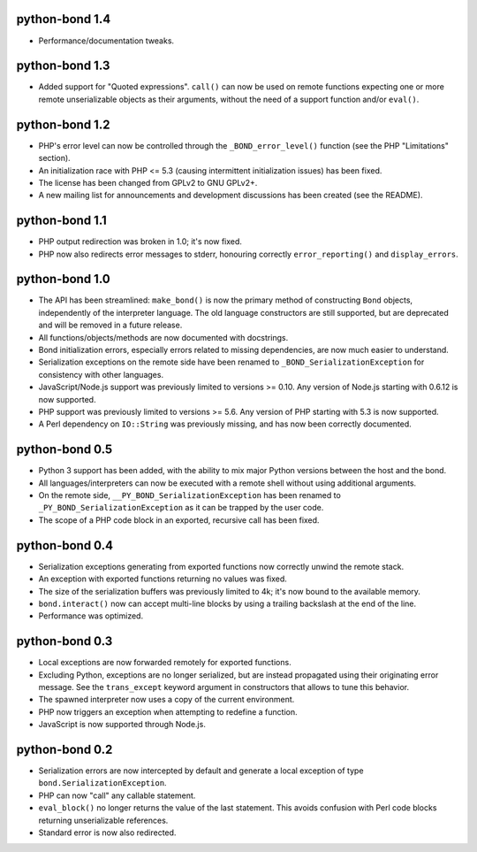 python-bond 1.4
---------------

* Performance/documentation tweaks.


python-bond 1.3
---------------

* Added support for "Quoted expressions". ``call()`` can now be used on remote
  functions expecting one or more remote unserializable objects as their
  arguments, without the need of a support function and/or ``eval()``.


python-bond 1.2
---------------

* PHP's error level can now be controlled through the ``_BOND_error_level()``
  function (see the PHP "Limitations" section).
* An initialization race with PHP <= 5.3 (causing intermittent initialization
  issues) has been fixed.
* The license has been changed from GPLv2 to GNU GPLv2+.
* A new mailing list for announcements and development discussions has been
  created (see the README).


python-bond 1.1
---------------

* PHP output redirection was broken in 1.0; it's now fixed.
* PHP now also redirects error messages to stderr, honouring correctly
  ``error_reporting()`` and ``display_errors``.


python-bond 1.0
---------------

* The API has been streamlined: ``make_bond()`` is now the primary method of
  constructing ``Bond`` objects, independently of the interpreter language.
  The old language constructors are still supported, but are deprecated and
  will be removed in a future release.
* All functions/objects/methods are now documented with docstrings.
* Bond initialization errors, especially errors related to missing
  dependencies, are now much easier to understand.
* Serialization exceptions on the remote side have been renamed to
  ``_BOND_SerializationException`` for consistency with other languages.
* JavaScript/Node.js support was previously limited to versions >= 0.10. Any
  version of Node.js starting with 0.6.12 is now supported.
* PHP support was previously limited to versions >= 5.6. Any version of PHP
  starting with 5.3 is now supported.
* A Perl dependency on ``IO::String`` was previously missing, and has now been
  correctly documented.


python-bond 0.5
---------------

* Python 3 support has been added, with the ability to mix major Python
  versions between the host and the bond.
* All languages/interpreters can now be executed with a remote shell without
  using additional arguments.
* On the remote side, ``__PY_BOND_SerializationException`` has been renamed to
  ``_PY_BOND_SerializationException`` as it can be trapped by the user code.
* The scope of a PHP code block in an exported, recursive call has been fixed.


python-bond 0.4
---------------

* Serialization exceptions generating from exported functions now correctly
  unwind the remote stack.
* An exception with exported functions returning no values was fixed.
* The size of the serialization buffers was previously limited to 4k; it's now
  bound to the available memory.
* ``bond.interact()`` now can accept multi-line blocks by using a trailing
  backslash at the end of the line.
* Performance was optimized.


python-bond 0.3
---------------

* Local exceptions are now forwarded remotely for exported functions.
* Excluding Python, exceptions are no longer serialized, but are instead
  propagated using their originating error message. See the ``trans_except``
  keyword argument in constructors that allows to tune this behavior.
* The spawned interpreter now uses a copy of the current environment.
* PHP now triggers an exception when attempting to redefine a function.
* JavaScript is now supported through Node.js.


python-bond 0.2
---------------

* Serialization errors are now intercepted by default and generate a local
  exception of type ``bond.SerializationException``.
* PHP can now "call" any callable statement.
* ``eval_block()`` no longer returns the value of the last statement. This
  avoids confusion with Perl code blocks returning unserializable references.
* Standard error is now also redirected.
